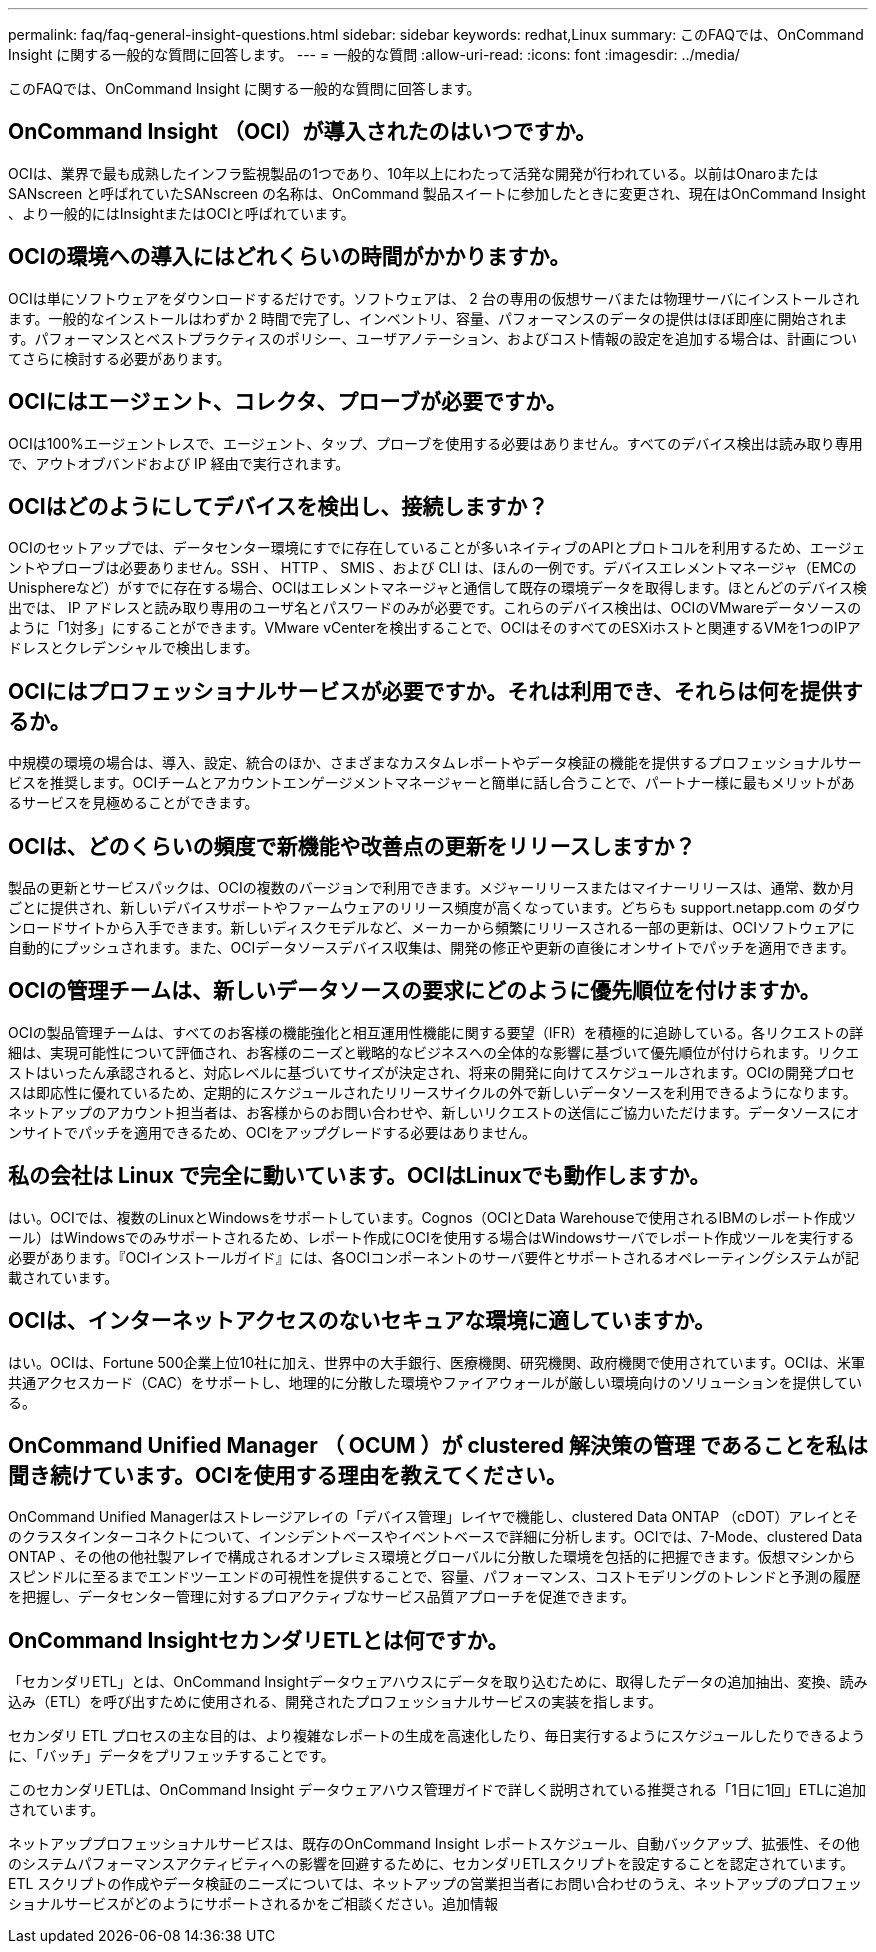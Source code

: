 ---
permalink: faq/faq-general-insight-questions.html 
sidebar: sidebar 
keywords: redhat,Linux 
summary: このFAQでは、OnCommand Insight に関する一般的な質問に回答します。 
---
= 一般的な質問
:allow-uri-read: 
:icons: font
:imagesdir: ../media/


[role="lead"]
このFAQでは、OnCommand Insight に関する一般的な質問に回答します。



== OnCommand Insight （OCI）が導入されたのはいつですか。

OCIは、業界で最も成熟したインフラ監視製品の1つであり、10年以上にわたって活発な開発が行われている。以前はOnaroまたはSANscreen と呼ばれていたSANscreen の名称は、OnCommand 製品スイートに参加したときに変更され、現在はOnCommand Insight 、より一般的にはInsightまたはOCIと呼ばれています。



== OCIの環境への導入にはどれくらいの時間がかかりますか。

OCIは単にソフトウェアをダウンロードするだけです。ソフトウェアは、 2 台の専用の仮想サーバまたは物理サーバにインストールされます。一般的なインストールはわずか 2 時間で完了し、インベントリ、容量、パフォーマンスのデータの提供はほぼ即座に開始されます。パフォーマンスとベストプラクティスのポリシー、ユーザアノテーション、およびコスト情報の設定を追加する場合は、計画についてさらに検討する必要があります。



== OCIにはエージェント、コレクタ、プローブが必要ですか。

OCIは100%エージェントレスで、エージェント、タップ、プローブを使用する必要はありません。すべてのデバイス検出は読み取り専用で、アウトオブバンドおよび IP 経由で実行されます。



== OCIはどのようにしてデバイスを検出し、接続しますか？

OCIのセットアップでは、データセンター環境にすでに存在していることが多いネイティブのAPIとプロトコルを利用するため、エージェントやプローブは必要ありません。SSH 、 HTTP 、 SMIS 、および CLI は、ほんの一例です。デバイスエレメントマネージャ（EMCのUnisphereなど）がすでに存在する場合、OCIはエレメントマネージャと通信して既存の環境データを取得します。ほとんどのデバイス検出では、 IP アドレスと読み取り専用のユーザ名とパスワードのみが必要です。これらのデバイス検出は、OCIのVMwareデータソースのように「1対多」にすることができます。VMware vCenterを検出することで、OCIはそのすべてのESXiホストと関連するVMを1つのIPアドレスとクレデンシャルで検出します。



== OCIにはプロフェッショナルサービスが必要ですか。それは利用でき、それらは何を提供するか。

中規模の環境の場合は、導入、設定、統合のほか、さまざまなカスタムレポートやデータ検証の機能を提供するプロフェッショナルサービスを推奨します。OCIチームとアカウントエンゲージメントマネージャーと簡単に話し合うことで、パートナー様に最もメリットがあるサービスを見極めることができます。



== OCIは、どのくらいの頻度で新機能や改善点の更新をリリースしますか？

製品の更新とサービスパックは、OCIの複数のバージョンで利用できます。メジャーリリースまたはマイナーリリースは、通常、数か月ごとに提供され、新しいデバイスサポートやファームウェアのリリース頻度が高くなっています。どちらも support.netapp.com のダウンロードサイトから入手できます。新しいディスクモデルなど、メーカーから頻繁にリリースされる一部の更新は、OCIソフトウェアに自動的にプッシュされます。また、OCIデータソースデバイス収集は、開発の修正や更新の直後にオンサイトでパッチを適用できます。



== OCIの管理チームは、新しいデータソースの要求にどのように優先順位を付けますか。

OCIの製品管理チームは、すべてのお客様の機能強化と相互運用性機能に関する要望（IFR）を積極的に追跡している。各リクエストの詳細は、実現可能性について評価され、お客様のニーズと戦略的なビジネスへの全体的な影響に基づいて優先順位が付けられます。リクエストはいったん承認されると、対応レベルに基づいてサイズが決定され、将来の開発に向けてスケジュールされます。OCIの開発プロセスは即応性に優れているため、定期的にスケジュールされたリリースサイクルの外で新しいデータソースを利用できるようになります。ネットアップのアカウント担当者は、お客様からのお問い合わせや、新しいリクエストの送信にご協力いただけます。データソースにオンサイトでパッチを適用できるため、OCIをアップグレードする必要はありません。



== 私の会社は Linux で完全に動いています。OCIはLinuxでも動作しますか。

はい。OCIでは、複数のLinuxとWindowsをサポートしています。Cognos（OCIとData Warehouseで使用されるIBMのレポート作成ツール）はWindowsでのみサポートされるため、レポート作成にOCIを使用する場合はWindowsサーバでレポート作成ツールを実行する必要があります。『OCIインストールガイド』には、各OCIコンポーネントのサーバ要件とサポートされるオペレーティングシステムが記載されています。



== OCIは、インターネットアクセスのないセキュアな環境に適していますか。

はい。OCIは、Fortune 500企業上位10社に加え、世界中の大手銀行、医療機関、研究機関、政府機関で使用されています。OCIは、米軍共通アクセスカード（CAC）をサポートし、地理的に分散した環境やファイアウォールが厳しい環境向けのソリューションを提供している。



== OnCommand Unified Manager （ OCUM ）が clustered 解決策の管理 であることを私は聞き続けています。OCIを使用する理由を教えてください。

OnCommand Unified Managerはストレージアレイの「デバイス管理」レイヤで機能し、clustered Data ONTAP （cDOT）アレイとそのクラスタインターコネクトについて、インシデントベースやイベントベースで詳細に分析します。OCIでは、7-Mode、clustered Data ONTAP 、その他の他社製アレイで構成されるオンプレミス環境とグローバルに分散した環境を包括的に把握できます。仮想マシンからスピンドルに至るまでエンドツーエンドの可視性を提供することで、容量、パフォーマンス、コストモデリングのトレンドと予測の履歴を把握し、データセンター管理に対するプロアクティブなサービス品質アプローチを促進できます。



== OnCommand InsightセカンダリETLとは何ですか。

「セカンダリETL」とは、OnCommand Insightデータウェアハウスにデータを取り込むために、取得したデータの追加抽出、変換、読み込み（ETL）を呼び出すために使用される、開発されたプロフェッショナルサービスの実装を指します。

セカンダリ ETL プロセスの主な目的は、より複雑なレポートの生成を高速化したり、毎日実行するようにスケジュールしたりできるように、「バッチ」データをプリフェッチすることです。

このセカンダリETLは、OnCommand Insight データウェアハウス管理ガイドで詳しく説明されている推奨される「1日に1回」ETLに追加されています。

ネットアッププロフェッショナルサービスは、既存のOnCommand Insight レポートスケジュール、自動バックアップ、拡張性、その他のシステムパフォーマンスアクティビティへの影響を回避するために、セカンダリETLスクリプトを設定することを認定されています。ETL スクリプトの作成やデータ検証のニーズについては、ネットアップの営業担当者にお問い合わせのうえ、ネットアップのプロフェッショナルサービスがどのようにサポートされるかをご相談ください。追加情報
